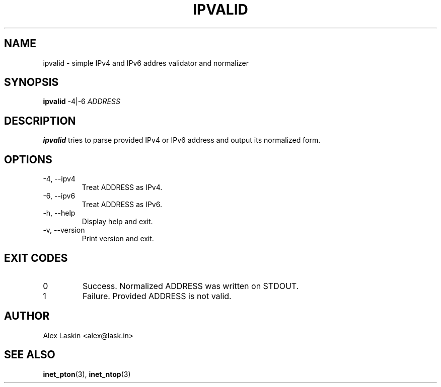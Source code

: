 .\" Copyright (c) 2017 Alex Laskin <alex@lask.in>
.\"
.\" Permission to use, copy, modify, and/or distribute this software for any
.\" purpose with or without fee is hereby granted, provided that the above
.\" copyright notice and this permission notice appear in all copies.
.\"
.\" THE SOFTWARE IS PROVIDED "AS IS" AND THE AUTHOR DISCLAIMS ALL WARRANTIES
.\" WITH REGARD TO THIS SOFTWARE INCLUDING ALL IMPLIED WARRANTIES OF
.\" MERCHANTABILITY AND FITNESS. IN NO EVENT SHALL THE AUTHOR BE LIABLE FOR
.\" ANY SPECIAL, DIRECT, INDIRECT, OR CONSEQUENTIAL DAMAGES OR ANY DAMAGES
.\" WHATSOEVER RESULTING FROM LOSS OF USE, DATA OR PROFITS, WHETHER IN AN
.\" ACTION OF CONTRACT, NEGLIGENCE OR OTHER TORTIOUS ACTION, ARISING OUT OF
.\" OR IN CONNECTION WITH THE USE OR PERFORMANCE OF THIS SOFTWARE.
.\"

.TH IPVALID 1 "MARCH 2017" Linux "User Manuals"
.SH NAME
ipvalid \- simple IPv4 and IPv6 addres validator and normalizer
.SH SYNOPSIS
.B ipvalid
-4|-6
.I ADDRESS
.Nm
.SH DESCRIPTION
.B ipvalid
tries to parse provided IPv4 or IPv6 address and output its normalized form.
.SH OPTIONS
.IP "-4, --ipv4"
Treat ADDRESS as IPv4.
.IP "-6, --ipv6"
Treat ADDRESS as IPv6.
.IP "-h, --help"
Display help and exit.
.IP "-v, --version"
Print version and exit.
.SH "EXIT CODES"
.IP 0
Success. Normalized ADDRESS was written on STDOUT.
.IP 1
Failure. Provided ADDRESS is not valid.
.SH AUTHOR
Alex Laskin <alex@lask.in>
.SH "SEE ALSO"
.BR inet_pton (3),
.BR inet_ntop (3)
